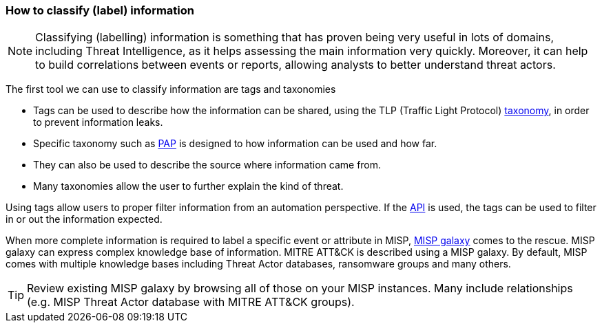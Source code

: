 === How to classify (label) information

NOTE: Classifying (labelling) information is something that has proven being very useful in lots of domains, including Threat Intelligence, as it helps assessing the main information very quickly. Moreover, it can help to build correlations between events or reports, allowing analysts to better understand threat actors.

The first tool we can use to classify information are tags and taxonomies

- Tags can be used to describe how the information can be shared, using the TLP (Traffic Light Protocol) https://www.misp-project.org/taxonomies.html#_tlp_2[taxonomy], in order to prevent information leaks.
- Specific taxonomy such as https://www.misp-project.org/taxonomies.html#_pap[PAP] is designed to how information can be used and how far.
- They can also be used to describe the source where information came from.
- Many taxonomies allow the user to further explain the kind of threat.

Using tags allow users to proper filter information from an automation perspective. If the https://www.misp-project.org/openapi/[API] is used, the tags can be used to filter in or out the information expected.

When more complete information is required to label a specific event or attribute in MISP, https://www.misp-project.org/galaxy.html[MISP galaxy] comes to the rescue. MISP galaxy can express complex knowledge base of information. MITRE ATT&CK is described using a MISP galaxy. By default, MISP comes with multiple knowledge bases including Threat Actor databases, ransomware groups and many others.

TIP: Review existing MISP galaxy by browsing all of those on your MISP instances. Many include relationships (e.g. MISP Threat Actor database with MITRE ATT&CK groups).

